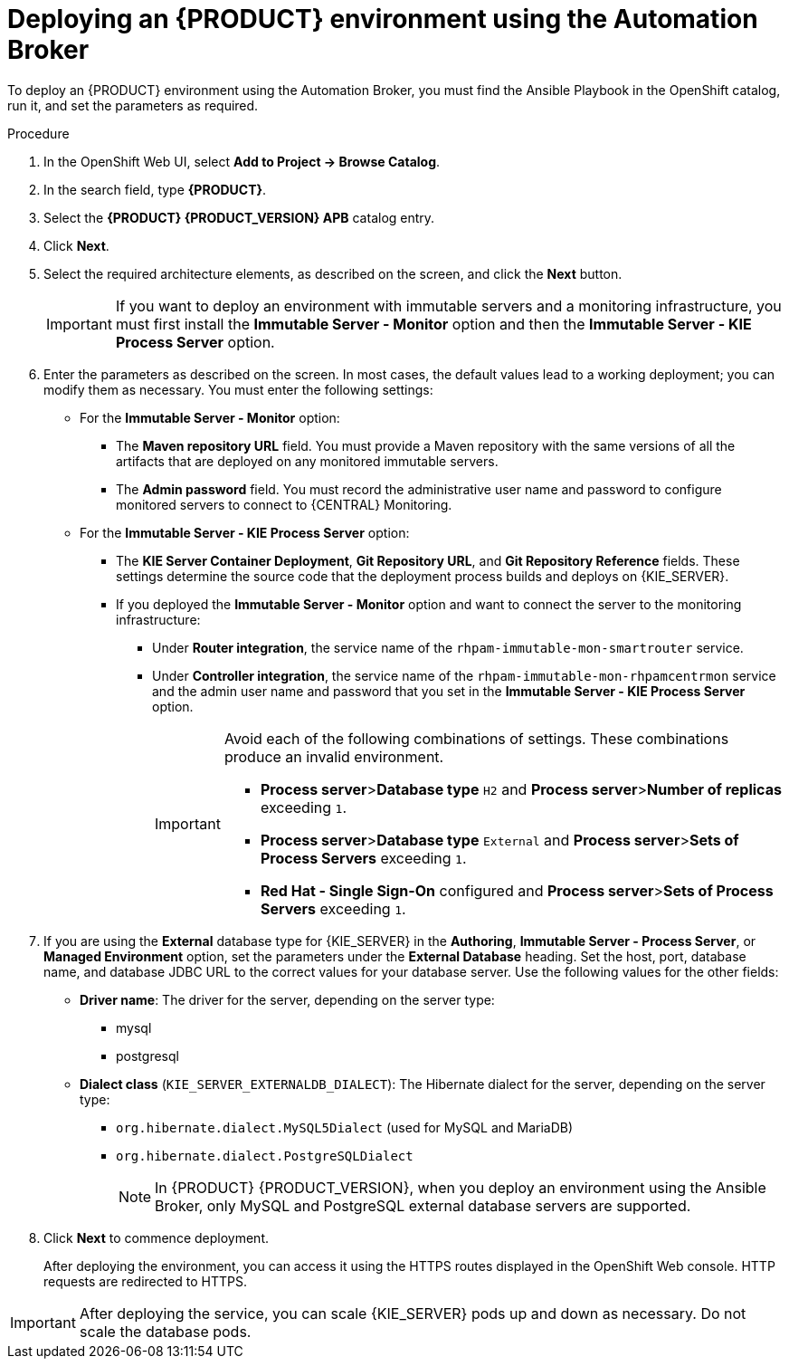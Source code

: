 [id='apb-deploy-proc_{context}']
= Deploying an {PRODUCT} environment using the Automation Broker

To deploy an {PRODUCT} environment using the Automation Broker, you must find the Ansible Playbook in the OpenShift catalog, run it, and set the parameters as required.

.Procedure

. In the OpenShift Web UI, select *Add to Project -> Browse Catalog*.

. In the search field, type *{PRODUCT}*.

. Select the *{PRODUCT} {PRODUCT_VERSION} APB* catalog entry.

. Click *Next*.

. Select the required architecture elements, as described on the screen, and click the *Next* button.
+
IMPORTANT: If you want to deploy an environment with immutable servers and a monitoring infrastructure, you must first install the *Immutable Server - Monitor* option and then the *Immutable Server - KIE Process Server* option.

. Enter the parameters as described on the screen. In most cases, the default values lead to a working deployment; you can modify them as necessary. You must enter the following settings:
+
** For the *Immutable Server - Monitor* option:
+
*** The *Maven repository URL* field. You must provide a Maven repository with the same versions of all the artifacts that are deployed on any monitored immutable servers.
*** The *Admin password* field. You must record the administrative user name and password to configure monitored servers to connect to {CENTRAL} Monitoring.
+
** For the *Immutable Server - KIE Process Server* option:
*** The *KIE Server Container Deployment*, *Git Repository URL*, and *Git Repository Reference* fields. These settings determine the source code that the deployment process builds and deploys on {KIE_SERVER}.
*** If you deployed the *Immutable Server - Monitor* option and want to connect the server to the monitoring infrastructure:
**** Under *Router integration*, the service name of the `rhpam-immutable-mon-smartrouter` service.
**** Under *Controller integration*, the service name of the `rhpam-immutable-mon-rhpamcentrmon` service and the admin user name and password that you set in the *Immutable Server - KIE Process Server* option.
+
[IMPORTANT]
====
Avoid each of the following combinations of settings. These combinations produce an invalid environment.

* *Process server*>**Database type** `H2` and *Process server*>**Number of replicas** exceeding `1`.
* *Process server*>**Database type** `External` and *Process server*>**Sets of Process Servers** exceeding `1`.
* *Red Hat - Single Sign-On* configured and  *Process server*>**Sets of Process Servers** exceeding `1`.
====
+
. If you are using the *External* database type for {KIE_SERVER} in the *Authoring*, *Immutable Server - Process Server*, or *Managed Environment* option, set the parameters under the *External Database* heading. Set the host, port, database name, and database JDBC URL to the correct values for your database server. Use the following values for the other fields:
+
** *Driver name*: The driver for the server, depending on the server type:
+
*** mysql
*** postgresql
//*** mariadb
//*** mssql
//*** db2
//*** oracle
//*** sybase
+
** *Dialect class* (`KIE_SERVER_EXTERNALDB_DIALECT`): The Hibernate dialect for the server, depending on the server type:
+
*** `org.hibernate.dialect.MySQL5Dialect` (used for MySQL and MariaDB)
*** `org.hibernate.dialect.PostgreSQLDialect`
//*** `org.hibernate.dialect.SQLServer2012Dialect` (used for MS SQL)
//*** `org.hibernate.dialect.DB2Dialect`
//*** `org.hibernate.dialect.Oracle12cDialect`
//*** `org.hibernate.dialect.SybaseASE15Dialect`
+
[NOTE]
====
In {PRODUCT} {PRODUCT_VERSION}, when you deploy an environment using the Ansible Broker, only MySQL and PostgreSQL external database servers are supported.
====
+
//** For Microsoft SQL Server, `{PRODUCT_INIT}{ENTERPRISE_VERSION_SHORT}-kieserver-mssql-openshift`
//** For MariaDB, `{PRODUCT_INIT}{ENTERPRISE_VERSION_SHORT}-kieserver-mariadb-openshift`
//** For IBM DB2, `{PRODUCT_INIT}{ENTERPRISE_VERSION_SHORT}-kieserver-db2-openshift`
//** For Oracle Database, `{PRODUCT_INIT}{ENTERPRISE_VERSION_SHORT}-kieserver-oracle-openshift`
//** For Sybase, `{PRODUCT_INIT}{ENTERPRISE_VERSION_SHORT}-kieserver-sybase-openshift`
//+
. Click *Next* to commence deployment.
+
After deploying the environment, you can access it using the HTTPS routes displayed in the OpenShift Web console. HTTP requests are redirected to HTTPS.

IMPORTANT: After deploying the service, you can scale {KIE_SERVER} pods up and down as necessary. Do not scale the database pods.
